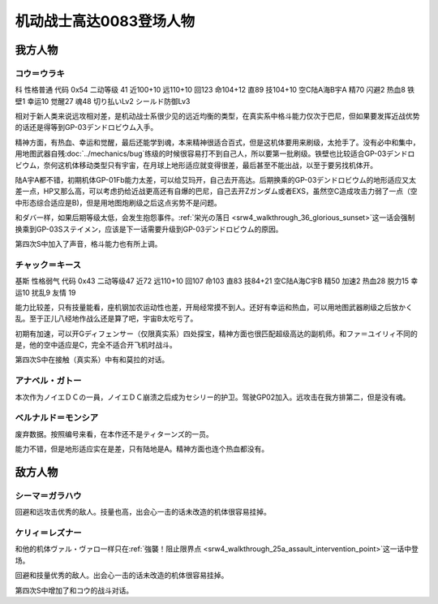 .. meta::
   :description: 科 性格普通 代码 0x54 二动等级 41 近100+10 远110+10 回123 命104+12 直89 技104+10 空C陆A海B宇A 精70 闪避2 热血8 铁壁1 幸运10 觉醒27 魂48 切り払いLv2 シールド防御Lv3 没有新人类能力无法使用浮游炮，而且远攻相对差，是机动战士系很少见的远近均衡的类

.. _srw4_pilots_ms_gundam_0083:

机动战士高达0083登场人物
=================================

--------------------
我方人物
--------------------

^^^^^^^^^^^^^^^^^^^^^^^^^^^^^^^^^^
コウ＝ウラキ
^^^^^^^^^^^^^^^^^^^^^^^^^^^^^^^^^^
科 性格普通 代码 0x54 二动等级 41 近100+10 远110+10 回123 命104+12 直89 技104+10 空C陆A海B宇A 精70 闪避2 热血8 铁壁1 幸运10 觉醒27 魂48 切り払いLv2 シールド防御Lv3

相对于新人类来说远攻相对差，是机动战士系很少见的远近均衡的类型，在真实系中格斗能力仅次于巴尼，但如果要发挥近战优势的话还是得等到GP-03デンドロビウム入手。

精神方面，有热血、幸运和觉醒，最后还能学到魂，本来精神很适合百式，但是这机体要用来刷级，太抢手了。没有必中和集中，用地图武器自残\ :doc:`../mechanics/bug`\ 练级的时候很容易打不到自己人，所以要第一批刷级。铁壁也比较适合GP-03デンドロビウム，奈何这机体移动类型只有宇宙，在月球上地形适应就变得很差，最后甚至不能出战，以至于要另找机体开。

陆A宇A都不错，初期机体GP-01Fb能力太差，可以给艾玛开，自己去开高达。后期换乘的GP-03デンドロビウム的地形适应又太差一点，HP又那么高，可以考虑扔给近战更高还有自爆的巴尼，自己去开Zガンダム或者EXS，虽然空C造成攻击力弱了一点（空中形态综合适应是B)，但是用地图炮刷级之后这点劣势不是问题。

和ダバ一样，如果后期等级太低，会发生抱怨事件。\ :ref:`栄光の落日 <srw4_walkthrough_36_glorious_sunset>`\ 这一话会强制换乘到GP-03Sステイメン，应该是下一话需要升级到GP-03デンドロビウム的原因。

第四次S中加入了声音，格斗能力也有所上调。

^^^^^^^^^^^^^^^^^^^^^^^^^^^^^^^^^^
チャック＝キース
^^^^^^^^^^^^^^^^^^^^^^^^^^^^^^^^^^
基斯 性格弱气 代码 0x43 二动等级47  近72 远110+10 回107 命103 直83 技84+21 空C陆A海C宇B 精50 加速2 热血28 脱力15 幸运10 扰乱9 友情 19

能力比较差，只有技量能看，座机钢加农运动性也差，开局经常摸不到人。还好有幸运和热血，可以用地图武器刷级之后放かく乱。至于正儿八经地作战么还是算了吧，宇宙B太吃亏了。

初期有加速，可以开Gディフェンサー（仅限真实系）四处探宝，精神方面也很匹配超级高达的副机师。和ファ＝ユイリィ不同的是，他的空中适应是C，完全不适合开飞机时战斗。

第四次S中在接触（真实系）中有和莫拉的对话。


^^^^^^^^^^^^^^^^
アナベル・ガトー
^^^^^^^^^^^^^^^^
本次作为ノイエＤＣの一員，ノイエＤＣ崩溃之后成为セシリー的护卫。驾驶GP02加入。远攻击在我方排第二，但是没有魂。

^^^^^^^^^^^^^^^^^^^^^^^^^^^^^^^^
ベルナルド＝モンシア
^^^^^^^^^^^^^^^^^^^^^^^^^^^^^^^^
废弃数据。按照编号来看，在本作还不是ティターンズ的一员。

能力不错，但是地形适应实在是差，只有陆地是A。精神方面也连个热血都没有。


--------------------
敌方人物
--------------------


^^^^^^^^^^^^^^^^
シーマ＝ガラハウ
^^^^^^^^^^^^^^^^
回避和远攻击优秀的敌人。技量也高，出会心一击的话未改造的机体很容易挂掉。

^^^^^^^^^^^^^^^^
ケリィ＝レズナー
^^^^^^^^^^^^^^^^
和他的机体ヴァル・ヴァロ一样只在\ :ref:`強襲！阻止限界点 <srw4_walkthrough_25a_assault_intervention_point>`\ 这一话中登场。

回避和技量优秀的敌人。出会心一击的话未改造的机体很容易挂掉。

第四次S中增加了和コウ的战斗对话。



